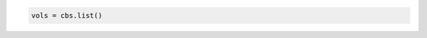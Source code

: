.. code-block:: csharp

.. code-block:: java

.. code-block:: javascript

.. code-block:: php

.. code-block:: python

   vols = cbs.list()

.. code-block:: ruby
